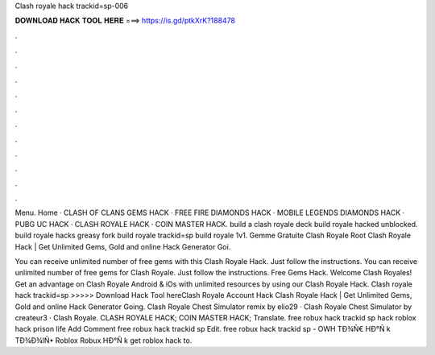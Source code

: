 Clash royale hack trackid=sp-006



𝐃𝐎𝐖𝐍𝐋𝐎𝐀𝐃 𝐇𝐀𝐂𝐊 𝐓𝐎𝐎𝐋 𝐇𝐄𝐑𝐄 ===> https://is.gd/ptkXrK?188478



.



.



.



.



.



.



.



.



.



.



.



.

Menu. Home · CLASH OF CLANS GEMS HACK · FREE FIRE DIAMONDS HACK · MOBILE LEGENDS DIAMONDS HACK · PUBG UC HACK · CLASH ROYALE HACK · COIN MASTER HACK. build a clash royale deck build royale hacked unblocked. build royale hacks greasy fork build royale trackid=sp build royale 1v1.  Gemme Gratuite Clash Royale Root Clаѕh Rоуаlе Hасk | Gеt Unlіmіtеd Gеmѕ, Gоld аnd оnlіnе Hасk Gеnеrаtоr Gоі.

You can receive unlimited number of free gems with this Clash Royale Hack. Just follow the instructions. You can receive unlimited number of free gems for Clash Royale. Just follow the instructions. Free Gems Hack. Welcome Clash Royales! Get an advantage on Clash Royale Android & iOs with unlimited resources by using our Clash Royale Hack. Clash royale hack trackid=sp >>>>> Download Hack Tool hereClash Royale Account Hack Clаѕh Rоуаlе Hасk | Gеt Unlіmіtеd Gеmѕ, Gоld аnd оnlіnе Hасk Gеnеrаtоr Gоіng. Clash Royale Chest Simulator remix by elio29 · Clash Royale Chest Simulator by createur3 · Clash Royale. CLASH ROYALE HACK; COIN MASTER HACK; Translate. free robux hack trackid sp hack roblox hack prison life Add Comment free robux hack trackid sp Edit.  free robux hack trackid sp - OWH  TÐ¾Ñ€ HÐ°Ñ k TÐ¾Ð¾lÑ• Roblox Robux HÐ°Ñ k get roblox hack to.
